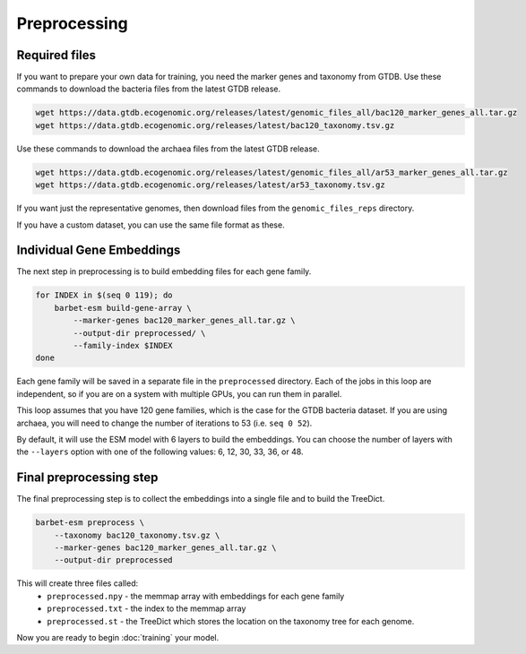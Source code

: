 ================================
Preprocessing
================================

Required files
================================

If you want to prepare your own data for training, you need the marker genes and taxonomy from GTDB. 
Use these commands to download the bacteria files from the latest GTDB release.

.. code-block:: bash

    wget https://data.gtdb.ecogenomic.org/releases/latest/genomic_files_all/bac120_marker_genes_all.tar.gz
    wget https://data.gtdb.ecogenomic.org/releases/latest/bac120_taxonomy.tsv.gz


Use these commands to download the archaea files from the latest GTDB release.

.. code-block:: bash

    wget https://data.gtdb.ecogenomic.org/releases/latest/genomic_files_all/ar53_marker_genes_all.tar.gz
    wget https://data.gtdb.ecogenomic.org/releases/latest/ar53_taxonomy.tsv.gz

If you want just the representative genomes, then download files from the ``genomic_files_reps`` directory.

If you have a custom dataset, you can use the same file format as these.

Individual Gene Embeddings
==========================

The next step in preprocessing is to build embedding files for each gene family.

.. code-block:: bash

    for INDEX in $(seq 0 119); do
        barbet-esm build-gene-array \
            --marker-genes bac120_marker_genes_all.tar.gz \
            --output-dir preprocessed/ \
            --family-index $INDEX
    done

Each gene family will be saved in a separate file in the ``preprocessed`` directory.
Each of the jobs in this loop are independent, so if you are on a system with multiple GPUs, you can run them in parallel.

This loop assumes that you have 120 gene families, which is the case for the GTDB bacteria dataset. If you are using archaea, 
you will need to change the number of iterations to 53 (i.e. ``seq 0 52``).

By default, it will use the ESM model with 6 layers to build the embeddings. 
You can choose the number of layers with the ``--layers`` option with one of the following values: 6, 12, 30, 33, 36, or 48.

Final preprocessing step
=================================

The final preprocessing step is to collect the embeddings into a single file and to build the TreeDict.

.. code-block:: bash

    barbet-esm preprocess \
        --taxonomy bac120_taxonomy.tsv.gz \
        --marker-genes bac120_marker_genes_all.tar.gz \
        --output-dir preprocessed

This will create three files called:
    - ``preprocessed.npy`` - the memmap array with embeddings for each gene family
    - ``preprocessed.txt`` - the index to the memmap array
    - ``preprocessed.st`` - the TreeDict which stores the location on the taxonomy tree for each genome.

Now you are ready to begin :doc:`training` your model.
